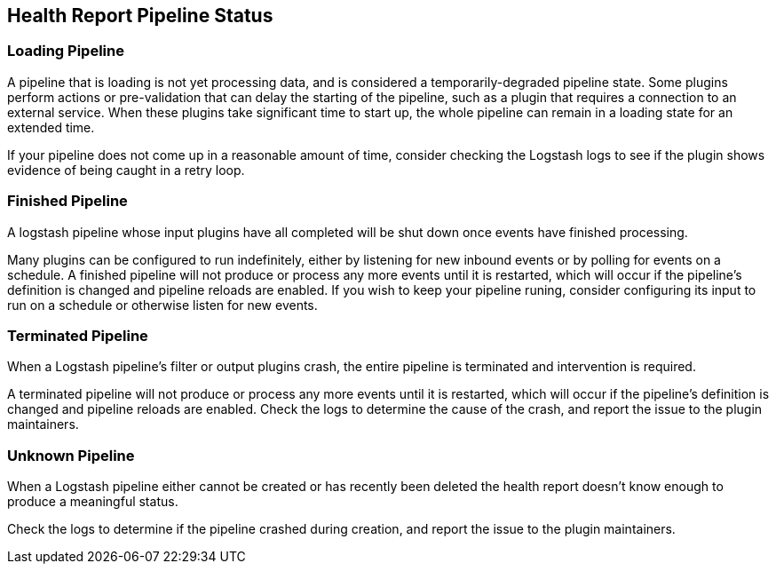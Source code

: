 [discrete]
[[health-report-pipeline-status]]
== Health Report Pipeline Status

[[health-report-pipeline-status-diagnosis-loading]]
=== Loading Pipeline

A pipeline that is loading is not yet processing data, and is considered a temporarily-degraded pipeline state.
Some plugins perform actions or pre-validation that can delay the starting of the pipeline, such as a plugin that requires a connection to an external service. When these plugins take significant time to start up, the whole pipeline can remain in a loading state for an extended time.

If your pipeline does not come up in a reasonable amount of time, consider checking the Logstash logs to see if the plugin shows evidence of being caught in a retry loop.

[[health-report-pipeline-status-diagnosis-finished]]
=== Finished Pipeline

A logstash pipeline whose input plugins have all completed will be shut down once events have finished processing.

Many plugins can be configured to run indefinitely, either by listening for new inbound events or by polling for events on a schedule.
A finished pipeline will not produce or process any more events until it is restarted, which will occur if the pipeline's definition is changed and pipeline reloads are enabled.
If you wish to keep your pipeline runing, consider configuring its input to run on a schedule or otherwise listen for new events.

[[health-report-pipeline-status-diagnosis-terminated]]
=== Terminated Pipeline

When a Logstash pipeline's filter or output plugins crash, the entire pipeline is terminated and intervention is required.

A terminated pipeline will not produce or process any more events until it is restarted, which will occur if the pipeline's definition is changed and pipeline reloads are enabled.
Check the logs to determine the cause of the crash, and report the issue to the plugin maintainers.

[[health-report-pipeline-status-diagnosis-unknown]]
=== Unknown Pipeline

When a Logstash pipeline either cannot be created or has recently been deleted the health report doesn't know enough to produce a meaningful status.

Check the logs to determine if the pipeline crashed during creation, and report the issue to the plugin maintainers.

